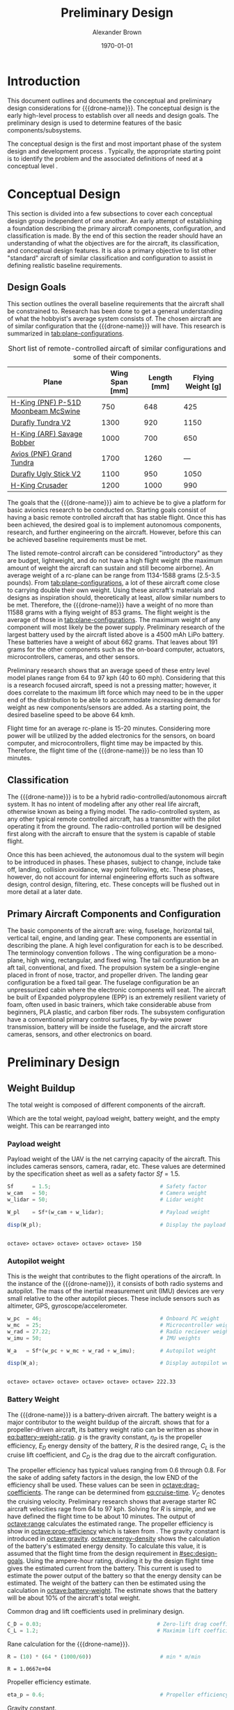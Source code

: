 #+TITLE: Preliminary Design
#+AUTHOR: Alexander Brown
#+DATE: \today

# =========================================================================================================================
# Babel properties

#+PROPERTY: header-args:octave :session *octave* :results output :exports both

# =========================================================================================================================
# Org LaTeX options

#+OPTIONS: tex:t
#+LATEX_CLASS: article

#+latex_header: \usepackage{amsfonts}                       % Cool math fonts
#+latex_header: \setlength\parindent{0pt}                   % No indent for paragraphs

#+latex_header: \newcommand{\shall}{\textbf{shall }}

# =========================================================================================================================
# More document configuration

#+begin_export latex
\parskip 3mm                                % Set the vetical space between paragraphs
\let\ref\autoref                            % Redifine `\ref` as `\autoref` because lazy
#+end_export

# =========================================================================================================================
#
#+MACRO: drone-name pigeon

# =========================================================================================================================
#
* Introduction
This document outlines and documents the conceptual and preliminary design considerations for {{{drone-name}}}. The
conceptual design is the early high-level process to establish over all needs and design goals. The preliminary design
is used to determine features of the basic components/subsystems.

The conceptual design is the first and most important phase of the system design and development process
\cite{Sadraey2012}. Typically, the appropriate starting point is to identify the problem and the associated definitions
of need at a conceptual level \cite{Sadraey2012}.

# TODO: Add description of preliminary design

* Conceptual Design
This section is divided into a few subsections to cover each conceptual design group independent of one another. An
early attempt of establishing a foundation describing the primary aircraft components, configuration, and classification
is made. By the end of this section the reader should have an understanding of what the objectives are for the aircraft,
its classification, and conceptual design features. It is also a primary objective to list other "standard" aircraft of
similar classification and configuration to assist in defining realistic baseline requirements.

** Design Goals
:PROPERTIES:
:CUSTOM_ID: sec:design-goals
:END:
This section outlines the overall baseline requirements that the aircraft shall be constrained to. Research has been
done to get a general understanding of what the hobbyist's average system consists of. The chosen aircraft are of
similar configuration that the {{{drone-name}}} will have. This research is summarized in [[tab:plane-configurations]].

#+name: tab:plane-configurations
#+caption: Short list of remote-controlled aircaft of similar configurations and some of their components.
| Plane                               | Wing Span [mm] | Length [mm] | Flying Weight [g] |
|-------------------------------------+----------------+-------------+-------------------|
| [[https://hobbyking.com/en_us/h-king-pnf-p-51d-moonbeam-mcswine-750mm-30-v2-w-6-axis-orx-flight-stabilizer.html?queryID=6755489efab56786c964adbceb266cb9&objectID=83294&indexName=hbk_live_products_analytics][H-King (PNF) P-51D Moonbeam McSwine]] |            750 |         648 |               425 |
| [[https://hobbyking.com/en_us/durafly-tundra-v2-pnf-green-silver-1300mm-51-sports-model-w-flaps.html?queryID=b8bcec7184e0a06c7e6227775b97f6f2&objectID=84149&indexName=hbk_live_products_analytics][Durafly Tundra V2]]                   |           1300 |         920 |              1150 |
| [[https://hobbyking.com/en_us/h-king-arf-savage-bobber-compact-stol-airplane-1000mm.html?queryID=b8bcec7184e0a06c7e6227775b97f6f2&objectID=86688&indexName=hbk_live_products_analytics][H-King (ARF) Savage Bobber]]          |           1000 |         700 |               650 |
| [[https://hobbyking.com/en_us/avios-pnf-grand-tundra-plus-sports-model-green-gold-epo-1700mm-67.html?queryID=b8bcec7184e0a06c7e6227775b97f6f2&objectID=84263&indexName=hbk_live_products_analytics][Avios (PNF) Grand Tundra]]            |           1700 |        1260 |               --- |
| [[https://hobbyking.com/en_us/duraflytm-ugly-stick-v2-electric-sports-model-epo-1100mm-blue-pnf.html?queryID=b8bcec7184e0a06c7e6227775b97f6f2&objectID=85586&indexName=hbk_live_products_analytics][Durafly Ugly Stick V2]]               |           1100 |         950 |              1050 |
| [[https://hobbyking.com/en_us/h-king-crusader-arf-30e-1200mm-47-3-stick.html?queryID=b8bcec7184e0a06c7e6227775b97f6f2&objectID=76175&indexName=hbk_live_products_analytics][H-King Crusader]]                     |           1200 |        1000 |               990 |
|-------------------------------------+----------------+-------------+-------------------|

The goals that the {{{drone-name}}} aim to achieve \shall be to give a platform for basic avionics research to be
conducted on. Starting goals consist of having a basic remote controlled aircraft that has stable flight. Once this has
been achieved, the desired goal is to implement autonomous components, research, and further engineering on the
aircraft. However, before this can be achieved baseline requirements must be met.

The listed remote-control aircraft can be considered "introductory" as they are budget, lightweight, and do not have a
high flight weight (the maximum amount of weight the aircraft can sustain and still become airborne). An average weight
of a rc-plane can be range from 1134-1588 grams (2.5-3.5 pounds). From [[tab:plane-configurations]], a lot of these aircraft
come close to carrying double their own weight. Using these aircraft's materials and designs as inspiration should,
theoretically at least, allow similar numbers to be met. Therefore, the {{{drone-name}}} \shall have a weight of no more
than 11588 grams with a flying weight of 853 grams. The flight weight is the average of those in
[[tab:plane-configurations]]. The maximum weight of any component will most likely be the power supply. Preliminary research
of the largest battery used by the aircraft listed above is a 4500 mAh LiPo battery. These batteries have a weight of
about 662 grams. That leaves about 191 grams for the other components such as the on-board computer, actuators,
microcontrollers, cameras, and other sensors.

Preliminary research shows that an average speed of these entry level model planes range from 64 to 97 kph (40 to 60
mph). Considering that this is a research focused aircraft, speed is not a pressing matter; however, it does correlate
to the maximum lift force which may need to be in the upper end of the distribution to be able to accommodate increasing
demands for weight as new components/sensors are added. As a starting point, the desired baseline speed \shall to be
above 64 kmh.

Flight time for an average rc-plane is 15-20 minutes. Considering more power will be utilized by the added electronics
for the sensors, on board computer, and microcontrollers, flight time may be impacted by this. Therefore, the flight
time of the {{{drone-name}}} \shall be no less than 10 minutes.

** Classification
The {{{drone-name}}} is to be a hybrid radio-controlled/autonomous aircraft system. It has no intent of modeling after
any other real life aircraft, otherwise known as being a flying model. The radio-controlled system, as any other typical
remote controlled aircraft, has a transmitter with the pilot operating it from the ground. The radio-controlled portion
will be designed first along with the aircraft to ensure that the system is capable of stable flight.

Once this has been achieved, the autonomous dual to the system will begin to be introduced in phases. These phases,
subject to change, include take off, landing, collision avoidance, way point following, etc. These phases, however, do
not account for internal engineering efforts such as software design, control design, filtering, etc. These concepts
will be flushed out in more detail at a later date.

** Primary Aircraft Components and Configuration
The basic components of the aircraft are: wing, fuselage, horizontal tail, vertical tail, engine, and landing gear.
These components are essential in describing the plane. A high level configuration for each is to be described. The
terminology convention follows \cite{Sadraey2012}. The wing configuration \shall be a mono-plane, high wing, rectangular,
and fixed wing. The tail configuration \shall be an aft tail, conventional, and fixed. The propulsion system \shall be a
single-engine placed in front of nose, tractor, and propeller driven. The landing gear configuration \shall be a fixed
tail gear. The fuselage configuration \shall be an unpressurized cabin where the electronic components will seat. The
aircraft \shall be built of Expanded polypropylene (EPP) is an extremely resilient variety of foam, often used in basic
trainers, which take considerable abuse from beginners, PLA plastic, and carbon fiber rods. The subsystem configuration
\shall have a conventional primary control surfaces, fly-by-wire power transmission, battery will be inside the
fuselage, and the aircraft \shall store cameras, sensors, and other electronics on board.

* Preliminary Design
** Weight Buildup
The total weight is composed of different components of the aircraft.

#+begin_export latex
\begin{equation}
  W_{TO} = W_{PL} + W_A + W_B + W_E
\end{equation}
#+end_export

Which are the total weight, payload weight, battery weight, and the empty weight. This can be rearranged into

#+begin_export latex
\begin{equation}
  W_{TO} = \frac{W_{PL} + W_A}{1 - \frac{W_B}{W_{TO}} - \frac{W_E}{W_{TO}}}
\end{equation}
#+end_export

*** Payload weight
Payload weight of the UAV is the net carrying capacity of the aircraft. This includes cameras sensors, camera, radar,
etc. These values are determined by the specification sheet as well as a safety factor $Sf=1.5$.

#+begin_src octave
  Sf      = 1.5;                                   # Safety factor
  w_cam   = 50;                                    # Camera weight
  w_lidar = 50;                                    # Lidar weight

  W_pl    = Sf*(w_cam + w_lidar);                  # Payload weight

  disp(W_pl);                                      # Display the payload weight
#+end_src

#+RESULTS[c179f8aa6fd00358a29e85b71e9c40cb024e4001]:
:
: octave> octave> octave> octave> octave> 150

*** Autopilot weight
This is the weight that contributes to the flight operations of the aircraft. In the instance of the {{{drone-name}}},
it consists of both radio systems and autopilot. The mass of the inertial measurement unit (IMU) devices are very small
relative to the other autopilot pieces. These include sensors such as altimeter, GPS, gyroscope/accelerometer.

#+begin_src octave
  w_pc  = 46;                                      # Onboard PC weight
  w_mc  = 25;                                      # Microcontroller weight
  w_rad = 27.22;                                   # Radio reciever weight
  w_imu = 50;                                      # IMU weights

  W_a   = Sf*(w_pc + w_mc + w_rad + w_imu);        # Autopilot weight

  disp(W_a);                                       # Display autopilot weight
#+end_src

#+RESULTS[a80eb0f06022fde0a410cfc44c6db547964f19f8]:
:
: octave> octave> octave> octave> octave> octave> 222.33

*** Battery Weight
The {{{drone-name}}} is a battery-driven aircraft. The battery weight is a major contributor to the weight buildup of
the aircraft. \cite{Sadraey2012} shows that for a propeller-driven aircraft, its battery weight ratio can be written as
show in [[eq:battery-weight-ratio]]. $g$ is the gravity constant, $\eta_P$ is the propeller efficiency, $E_D$ energy density
of the battery, $R$ is the desired range, $C_L$ is the cruise lift coefficient, and $C_D$ is the drag due to the
aircraft configuration.

#+name: eq:battery-weight-ratio
#+caption: Estimation of the battery to weight ration
#+begin_export latex
\begin{equation}
\label{eq:battery-weight-ratio}
  W_B = 1.05 \Big( \frac{g}{\eta_P E_D} \frac{R}{C_L / C_D} \Big)
\end{equation}
#+end_export

The propeller efficiency has typical values ranging from 0.6 through 0.8. For the sake of adding safety factors in the
design, the low END of the efficiency shall be used. These values can be seen in [[octave:drag-coefficients]]. The range can
be determined from [[eq:cruise-time]]. $V_C$ denotes the cruising velocity. Preliminary research shows that average starter
RC aircraft velocities rage from 64 to 97 kph. Solving for $R$ is simple, and we have defined the flight time to be
about 10 minutes. The output of [[octave:range]] calculates the estimated range. The propeller efficiency is show in
[[octave:prop-efficiency]] which is taken from \cite{Sadraey2012}. The gravity constant is introduced in [[octave:gravity]].
[[octave:energy-density]] shows the calculation of the battery's estimated energy density. To calculate this value, it is
assumed that the flight time from the design requirement in [[#sec:design-goals]]. Using the ampere-hour rating, dividing it
by the design flight time gives the estimated current from the battery. This current is used to estimate the power
output of the battery so that the energy density can be estimated. The weight of the battery can then be estimated using
the calculation in [[octave:battery-weight]]. The estimate shows that the battery will be about 10% of the aircraft's total
weight.

#+name: octave:drag-coefficients
#+caption: Common drag and lift coefficients used in preliminary design.
#+begin_src octave
   C_D = 0.03;                                     # Zero-lift drag coefficient: fixed landing gear
   C_L = 1.2;                                      # Maximim lift coefficient
#+end_src

#+RESULTS: octave:drag-coefficients


#+name: eq:cruise-time
#+begin_export latex
\begin{equation}
\label{eq:cruise-time}
  t_C = \frac{R}{V_C}
\end{equation}
#+end_export

#+name: octave:range
#+caption: Rane calculation for the {{{drone-name}}}.
#+begin_src octave
  R = (10) * (64 * (1000/60))                      # min * m/min
#+end_src

#+RESULTS: octave:range
: R = 1.0667e+04


#+name: octave:prop-efficiency
#+caption: Propeller efficiency estimate.
#+begin_src octave
  eta_p = 0.6;                                     # Propeller efficiency
#+end_src

#+RESULTS: octave:prop-efficiency


#+name: octave:gravity
#+caption: Gravity constant.
#+begin_src octave
  g = 9.81;                                        # m/s^2
#+end_src

#+RESULTS: octave:gravity


#+name: octave:energy-density
#+caption: Calculation of the estimate for the battery energy density.
#+begin_src octave
  i_b = 4500 / (10) / (1/60) * 0.001;              # A
  P_b = 2.2 * i_b;                                 # v
  m_b = 745 * 0.001;                               # kg
  t_s = 10 / 60;                                   # s
  E_D = P_b*t_s/(m_b)
#+end_src

#+RESULTS: octave:energy-density
:
: octave> octave> octave> E_D = 13.289


#+name: octave:battery-weight
#+caption: Estimate of the battery weight.
#+begin_src octave
  W_B = 1.05*((g/(eta_p*E_D*3600)) * (R/(C_L/C_D)))
#+end_src

#+RESULTS: octave:battery-weight
: W_B = 0.095696


\bibliographystyle{plain}
\bibliography{main}
